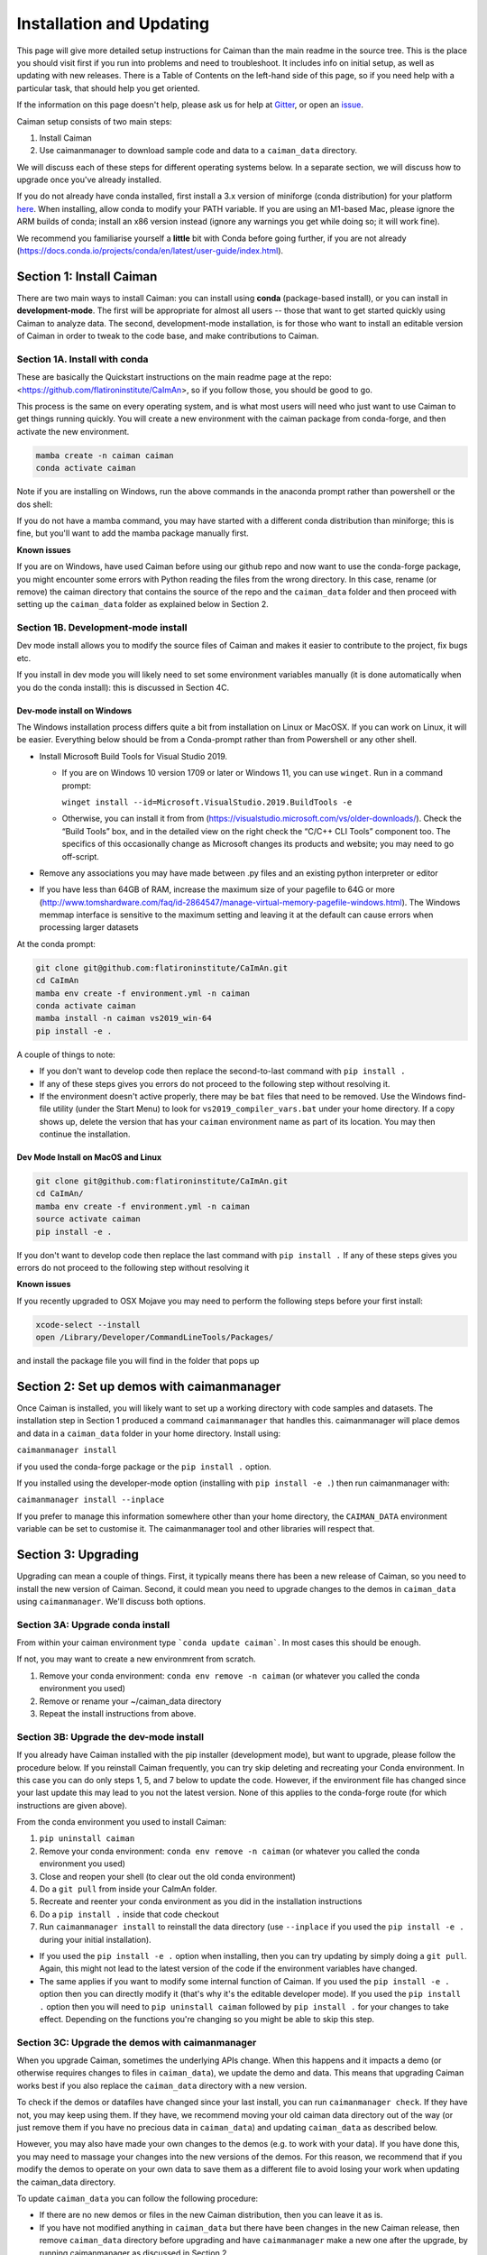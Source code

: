 Installation and Updating
=========================

This page will give more detailed setup instructions for Caiman than the main readme in the source tree.
This is the place you should visit first if you run into problems and need to troubleshoot. It includes 
info on initial setup, as well as updating with new releases. There is a Table of Contents on the 
left-hand side of this page, so if you need help with a particular task, that should help you get oriented. 

If the information on this page doesn't help, please ask us for 
help at `Gitter <https://app.gitter.im/#/room/#agiovann_Constrained_NMF:gitter.im/>`_, 
or open an `issue <https://github.com/flatironinstitute/CaImAn/issues/>`_.

Caiman setup consists of two main steps:

1. Install Caiman
2. Use caimanmanager to download sample code and data to a ``caiman_data`` directory.

We will discuss each of these steps for different operating systems below. In a separate section, we will discuss how to 
upgrade once you've already installed. 

If you do not already have conda installed, first install a 3.x version of miniforge (conda distribution) for your platform `here <https://github.com/conda-forge/miniforge>`_. 
When installing, allow conda to modify your PATH variable. If you are using an M1-based Mac, please ignore the ARM builds of conda; install an x86 version instead (ignore any warnings you get while doing so; 
it will work fine).

We recommend you familiarise yourself a **little** bit with Conda before going further,
if you are not already (https://docs.conda.io/projects/conda/en/latest/user-guide/index.html). 

Section 1: Install Caiman
-------------------------
There are two main ways to install Caiman: you can install using **conda** (package-based install), or 
you can install in **development-mode**. The first will be appropriate for almost all users -- those that
want to get started quickly using Caiman to analyze data. The second, development-mode installation, 
is for those who want to install an editable version of Caiman in order to tweak to the code base, 
and make contributions to Caiman. 


Section 1A. Install with conda
~~~~~~~~~~~~~~~~~~~~~~~~~~~~~~~~~~~
These are basically the Quickstart instructions on the main readme page at the repo: <https://github.com/flatironinstitute/CaImAn>, so if you follow those, you 
should be good to go. 

.. raw:: html

   <details>
   <summary>Details for conda install</summary>

This process is the same on every operating system, and is what most users will need who just want to use Caiman to 
get things running quickly. You will create a new environment with the caiman package from conda-forge, and then activate the new environment.

.. code:: bash

    mamba create -n caiman caiman
    conda activate caiman

Note if you are installing on Windows, run the above commands in the anaconda prompt rather than powershell or the dos shell:

If you do not have a mamba command, you may have started with a different conda distribution than miniforge; this is fine, but you'll want to add the mamba package manually first.

**Known issues**

If you are on Windows, have used Caiman before using our github repo and now want to use the conda-forge package,
you might encounter some errors with Python reading the files from the wrong directory. In this case, rename
(or remove) the caiman directory that contains the source of the repo and the ``caiman_data`` folder and then proceed
with setting up the ``caiman_data`` folder as explained below in Section 2.

.. raw:: html

   </details>


Section 1B. Development-mode install
~~~~~~~~~~~~~~~~~~~~~~~~~~~~~~~~~~~~

Dev mode install allows you to modify the source files of Caiman and makes it easier
to contribute to the project, fix bugs etc.

If you install in dev mode you will likely need to set some environment variables manually (it is 
done automatically when you do the conda install): this is discussed in Section 4C.

Dev-mode install on Windows
^^^^^^^^^^^^^^^^^^^^^^^^^^^^

.. raw:: html

   <details>
   <summary>Dev Mode Installation on Windows</summary>

The Windows installation process differs quite a bit from installation
on Linux or MacOSX. If you can work on Linux, it will be easier. Everything 
below should be from a Conda-prompt rather than from Powershell or any other shell.

-  Install Microsoft Build Tools for Visual Studio 2019.

   - If you are on Windows 10 version 1709 or later
     or Windows 11, you can use ``winget``. Run in a command prompt:

     ``winget install --id=Microsoft.VisualStudio.2019.BuildTools -e``
   - Otherwise, you can install it from 
     from (https://visualstudio.microsoft.com/vs/older-downloads/). Check the 
     “Build Tools” box, and in the detailed view on the right check the “C/C++ CLI 
     Tools” component too. The specifics of this occasionally change as Microsoft 
     changes its products and website; you may need to go off-script.
-  Remove any associations you may have made between .py files and an existing python
   interpreter or editor
-  If you have less than 64GB of RAM, increase the maximum size of your pagefile to 64G or more
   (http://www.tomshardware.com/faq/id-2864547/manage-virtual-memory-pagefile-windows.html).
   The Windows memmap interface is sensitive to the maximum setting
   and leaving it at the default can cause errors when processing larger
   datasets

At the conda prompt:

.. code:: bash

     git clone git@github.com:flatironinstitute/CaImAn.git
     cd CaImAn
     mamba env create -f environment.yml -n caiman
     conda activate caiman 
     mamba install -n caiman vs2019_win-64
     pip install -e . 

A couple of things to note:

-  If you don't want to develop code then replace the second-to-last command with
   ``pip install .`` 
-  If any of these steps gives you errors do not proceed to the following step without resolving it.
-  If the environment doesn't active properly, there may be ``bat`` files that 
   need to be removed. Use the Windows find-file utility
   (under the Start Menu) to look for ``vs2019_compiler_vars.bat`` under 
   your home directory. If a copy shows up, delete the version that has
   your ``caiman`` environment name as part of its location.
   You may then continue the installation.

.. raw:: html

   </details>

Dev Mode Install on MacOS and Linux
^^^^^^^^^^^^^^^^^^^^^^^^^^^^^^^^^^^^

.. raw:: html

   <details>
   <summary>Installation on MacOS and Linux</summary>

.. code:: bash

     git clone git@github.com:flatironinstitute/CaImAn.git
     cd CaImAn/
     mamba env create -f environment.yml -n caiman
     source activate caiman
     pip install -e .

If you don't want to develop code then replace the last command with
``pip install .`` If any of these steps gives you errors do not
proceed to the following step without resolving it

**Known issues**

If you recently upgraded to OSX Mojave you may need to perform the
following steps before your first install:

.. code:: bash

     xcode-select --install
     open /Library/Developer/CommandLineTools/Packages/

and install the package file you will find in the folder that pops up

.. raw:: html

   </details>



Section 2: Set up demos with caimanmanager
------------------------------------------

Once Caiman is installed, you will likely want to set up a working directory with code samples and datasets. 
The installation step in Section 1 produced a command ``caimanmanager`` that handles this. caimanmanager will
place demos and data in a ``caiman_data`` folder in your home directory. Install using:

``caimanmanager install``

if you used the conda-forge package or the ``pip install .`` option.

If you installed using the developer-mode option (installing with ``pip install -e .``) then run caimanmanager with:

``caimanmanager install --inplace`` 

If you prefer to manage this information somewhere other than your home directory, the
``CAIMAN_DATA`` environment variable can be set to customise it. The caimanmanager tool 
and other libraries will respect that.


Section 3: Upgrading
--------------------

Upgrading can mean a couple of things. First, it typically means there has been a new release of Caiman, so you need 
to install the new version of Caiman. Second, it could mean you need to upgrade changes to the demos in ``caiman_data`` 
using ``caimanmanager``. We'll discuss both options.


Section 3A: Upgrade conda install
~~~~~~~~~~~~~~~~~~~~~~~~~~~~~~~~~

.. raw:: html

   <details>
   <summary>Updating the conda-forge package</summary>

From within your caiman environment type ```conda update caiman```. In most cases this should be enough.

If not, you may want to create a new environmrent from scratch. 

1. Remove your conda environment: ``conda env remove -n caiman`` (or whatever you called the conda environment you used)

2. Remove or rename your ~/caiman_data directory

3. Repeat the install instructions from above.

.. raw:: html

   </details>


Section 3B: Upgrade the dev-mode install
~~~~~~~~~~~~~~~~~~~~~~~~~~~~~~~~~~~~~~~~

.. raw:: html

   <details>
   <summary>Updating in development mode</summary>

If you already have Caiman installed with the pip installer (development mode),
but want to upgrade, please follow the procedure below. If you
reinstall Caiman frequently, you can try skip deleting and recreating
your Conda environment. In this case you can do only steps 1, 5, and 7
below to update the code. However, if the environment file has changed
since your last update this may lead to you not the latest version. None of this applies
to the conda-forge route (for which instructions are given above).

From the conda environment you used to install Caiman:

1. ``pip uninstall caiman``

2. Remove your conda environment: ``conda env remove -n caiman`` (or whatever you called the conda environment you used)

3. Close and reopen your shell (to clear out the old conda environment)

4. Do a ``git pull`` from inside your CaImAn folder.

5. Recreate and reenter your conda environment as you did in the installation instructions

6. Do a ``pip install .`` inside that code checkout

7. Run ``caimanmanager install`` to reinstall the data directory (use ``--inplace`` if you used the ``pip install -e .`` during your initial installation).

-  If you used the ``pip install -e .`` option when installing, then you
   can try updating by simply doing a ``git pull``. Again, this might
   not lead to the latest version of the code if the environment
   variables have changed.

-  The same applies if you want to modify some internal function of
   Caiman. If you used the ``pip install -e .`` option then you can
   directly modify it (that's why it's the editable developer mode). If you
   used the ``pip install .`` option then you will need to
   ``pip uninstall caiman`` followed by ``pip install .`` for your
   changes to take effect. Depending on the functions you're changing so
   you might be able to skip this step.

.. raw:: html

   </details>


Section 3C: Upgrade the demos with caimanmanager
~~~~~~~~~~~~~~~~~~~~~~~~~~~~~~~~~~~~~~~~~~~~~~~~~

.. raw:: html

   <details>
   <summary>Upgrade the demos</summary>

When you upgrade Caiman, sometimes the underlying APIs change. When this happens and it impacts a demo (or otherwise 
requires changes to files in ``caiman_data``), we update the demo and data. This means that upgrading Caiman works 
best if you also replace the ``caiman_data`` directory with a new version.

To check if the demos or datafiles have changed since your last install, you can run ``caimanmanager check``. If they have not,
you may keep using them. If they have, we recommend moving your old caiman data directory out of the way (or just remove them if you have no
precious data in ``caiman_data``) and updating ``caiman_data`` as described below.

However, you may also have made your own changes to the demos (e.g. to work with your data). If you have done this, 
you may need to massage your changes into the new versions of the demos. For this reason, we recommend that if 
you modify the demos to operate on your own data to save them as a different file to avoid losing your work 
when updating the caiman_data directory.

To update ``caiman_data`` you can follow the following procedure:

- If there are no new demos or files in the new Caiman distribution, then you can leave it as is.

- If you have not modified anything in ``caiman_data`` but there have been changes in the new Caiman release, 
  then remove ``caiman_data`` directory before upgrading and have ``caimanmanager`` make a new one after the upgrade, by 
  running caimanmanager as discussed in Section 2.

- If you have extensively modified things in ``caiman_data``, rename your ``caiman_data`` directory, and have ``caimanmanager`` 
  make a new one after the upgrade, and then massage your changes back in. E.g., if you have extensively 
  modified ``demo_pipeline.ipynb`` for personal use, then change the name of this notebook before folding it back into ``caiman_data``.

.. raw:: html

   </details>

Section 4: Miscellaneous
-------------------------

Section 4A: System Requirements
~~~~~~~~~~~~~~~~~~~~~~~~~~~~~~~

32G RAM is required for a good experience, and depending on datasets, more may be necessary. Caiman is optimized for use by 
multiple CPUs, so workstations or clusters with multiple CPU cores are ideal (8+ logical cores). GPU computation is not used 
heavily by Caiman (though see Section 4D). 

Right now, Caiman works and is supported on the following platforms:

- Linux on 64-bit x86 CPUs
- MacOS on 64-bit x86 CPUs or ARM CPUs
- Windows on 64-bit x86 CPUs

Support for Linux on ARM (e.g. AWS Graviton) is not available (but it may work with the port of conda, 
if you compile Caiman yourself - we do not have binary packages and this is untested). If you care about this,
please let us know.

Section 4B: Setting up environment variables
~~~~~~~~~~~~~~~~~~~~~~~~~~~~~~~~~~~~~~~~~~~~

This is only important for people who are doing the dev-mode install. If you 
installed using the conda packaged-based install, this is done automatically.

To make the package work *efficiently* and eliminate "crosstalk" between
different processes, some multithreading operations need to be turned off
This is for Linux and Windows and is not necessary in OSX. 

For **Linux** run these commands before launching Python:

.. code:: bash

     export MKL_NUM_THREADS=1
     export OPENBLAS_NUM_THREADS=1
     export VECLIB_MAXIMUM_THREADS=1

For **Windows** run the same commands, replacing the word ```export``` with the word ```set```.

The commands should be run *every time* before launching python. It is
recommended that you save these values inside your environment so you
don’t have to repeat this process every time. You can do this by
following the instructions
`here <https://conda.io/projects/conda/en/latest/user-guide/tasks/manage-environments.html#saving-environment-variables>`__.


Section 4C: Other topics
~~~~~~~~~~~~~~~~~~~~~~~~~
See also:

* :doc:`Our clustering doc <cluster>`
* :doc:`Caiman and GPUs <readme-gpu>`

